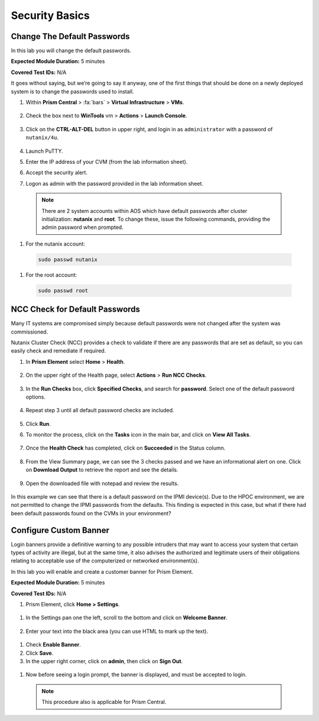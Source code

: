 .. _security_basics:

---------------
Security Basics
---------------

.. _change_passwords:

Change The Default Passwords
++++++++++++++++++++++++++++

In this lab you will change the default passwords.

**Expected Module Duration:** 5 minutes

**Covered Test IDs:** N/A

It goes without saying, but we’re going to say it anyway, one of the first things that should be done on a newly deployed system is to change the passwords used to install.

#. Within **Prism Central** > :fa:`bars` > **Virtual Infrastructure** > **VMs**.

   .. figure:: images/1.png

#. Check the box next to **WinTools** vm > **Actions** > **Launch Console**.

      .. figure:: images/2.png

#. Click on the **CTRL-ALT-DEL** button in upper right, and login in as ``administrator`` with a password of ``nutanix/4u``.

         .. figure:: images/3.png

#. Launch PuTTY.

#. Enter the IP address of your CVM (from the lab information sheet).

#.	Accept the security alert.

#.	Logon as admin with the password provided in the lab information sheet.

   .. note::

      There are 2 system accounts within AOS which have default passwords after cluster initialization: **nutanix** and **root**. To change these, issue the following commands, providing the admin password when prompted.

#.	For the nutanix account:

   .. code-block:: bash

      sudo passwd nutanix

#.	For the root account:

   .. code-block:: bash

      sudo passwd root

   .. figure:: images/4.png

.. _check_passwords:

NCC Check for Default Passwords
+++++++++++++++++++++++++++++++

Many IT systems are compromised simply because default passwords were not changed after the system was commissioned.

Nutanix Cluster Check (NCC) provides a check to validate if there are any passwords that are set as default, so you can easily check and remediate if required.

#. In **Prism Element** select **Home** > **Health**.

   .. figure:: images/5.png

#. On the upper right of the Health page, select **Actions** > **Run NCC Checks**.

   .. figure:: images/6.png

#. In the **Run Checks** box, click **Specified Checks**, and search for **password**. Select one of the default password options.

   .. figure:: images/7.png

#. Repeat step 3 until all default password checks are included.

   .. figure:: images/8.png

#. Click **Run**.

#. To monitor the process, click on the **Tasks** icon in the main bar, and click on **View All Tasks**.

   .. figure:: images/9.png

#. Once the **Health Check** has completed, click on **Succeeded** in the Status column.

   .. figure:: images/10.png

#. From the View Summary page, we can see the 3 checks passed and we have an informational alert on one. Click on **Download Output** to retrieve the report and see the details.

   .. figure:: images/11.png

#. Open the downloaded file with notepad and review the results.

   .. figure:: images/12.png

In this example we can see that there is a default password on the IPMI device(s). Due to the HPOC environment, we are not permitted to change the IPMI passwords from the defaults.
This finding is expected in this case, but what if there had been default passwords found on the CVMs in your environment?

.. _custom_banner:

Configure Custom Banner
+++++++++++++++++++++++

Login banners provide a definitive warning to any possible intruders that may want to access your system that certain types of activity are illegal, but at the same time, it also advises the authorized and legitimate users of their obligations relating to acceptable use of the computerized or networked environment(s).

In this lab you will enable and create a customer banner for Prism Element.

**Expected Module Duration:** 5 minutes

**Covered Test IDs:** N/A

#.	Prism Element, click **Home > Settings**.

   .. figure:: images/13.png

#. In the Settings pan one the left, scroll to the bottom and click on **Welcome Banner**.

   .. figure:: images/14.png

#.	Enter your text into the black area (you can use HTML to mark up the text).

   .. figure:: images/15.png

#.	Check **Enable Banner**.

#.	Click **Save**.

#.	In the upper right corner, click on **admin**, then click on **Sign Out**.

   .. figure:: images/16.png

#.	Now before seeing a login prompt, the banner is displayed, and must be accepted to login.

   .. figure:: images/17.png

   .. note::

      This procedure also is applicable for Prism Central.
